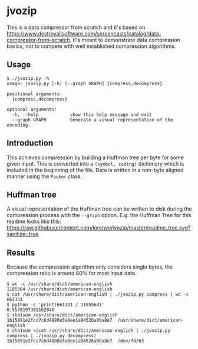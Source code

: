 * jvozip
This is a data compressor from scratch and it's based on
https://www.destroyallsoftware.com/screencasts/catalog/data-compressor-from-scratch. It's
meant to demonstrate data compression basics, not to compete with well
established compression algorithms.
** Usage
#+BEGIN_EXAMPLE
$ ./jvozip.py -h
usage: jvozip.py [-h] [--graph GRAPH] {compress,decompress}

positional arguments:
  {compress,decompress}

optional arguments:
  -h, --help            show this help message and exit
  --graph GRAPH         Generate a visual representation of the encoding.
#+END_EXAMPLE
** Introduction
This achieves compression by building a Huffman tree per byte for some
given input. This is converted into a =(symbol, coding)= dictionary
which is included in the beginning of the file. Data is written in a
non-byte aligned manner using the =Packer= class.
** Huffman tree
A visual representation of the Huffman tree can be written to disk
during the compression process with the =--graph= option. E.g. the
Huffman Tree for this readme looks like this:
[[https://raw.githubusercontent.com/jorenvo/jvozip/master/readme_tree.svg?sanitize=true]]
** Results
Because the compression algorithm only considers single bytes, the
compression ratio is around 60% for most input data.

#+BEGIN_EXAMPLE
$ wc -c /usr/share/dict/american-english
1185564 /usr/share/dict/american-english
$ cat /usr/share/dict/american-english | ./jvozip.py compress | wc -c
661331
$ python -c 'print(661331 / 1185564)'
0.5578197381162046
$ sha1sum /usr/share/dict/american-english
1b15891e2fcc7c6d4888e5a0ee1a84526a00a8e7  /usr/share/dict/american-english
$ sha1sum <(cat /usr/share/dict/american-english | ./jvozip.py compress | ./jvozip.py decompress)
1b15891e2fcc7c6d4888e5a0ee1a84526a00a8e7  /dev/fd/63
#+END_EXAMPLE
